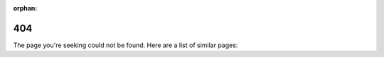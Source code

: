 :orphan:

404
===

The page you're seeking could not be found. Here are a list of similar pages:

.. raw:: html

    <ul>
      <div id="linkGen"></div>
    </ul>
    <script type="module">
      import Fuse from 'https://cdn.jsdelivr.net/npm/fuse.js@7.0.0/dist/fuse.mjs'
      var localUri = window.location.pathname;
      var hostUrl = window.location.protocol + "//" + window.location.host
      var pagelistUrl = hostUrl + "/cccl/pagelist.txt"

      fetch(pagelistUrl)
        .then((response) => response.text())
        .then((text) => {
          const pagelist = text.split(",")

          const options = {
            includeScore: true,
            distance: 100,
            threshold: 0.8,
            ignoreLocation: true
          }

          // cccl/device_vector.html => 'cccl 'device 'vector
          const query = localUri.replace(/\/|-|_/gi," '").replace(".html","")
          console.log("query:" + query)
          const fuse = new Fuse(pagelist, options)
          const result = fuse.search(query, {limit: 10})

          const listItem = '<li><a href=\"{2}{0}\">{0}</a> - Score: {1}</li>'.replace(/\{2\}/g, hostUrl + "/")
          document.getElementById('linkGen').innerHTML = ""
          result.forEach(element => {
            document.getElementById('linkGen').innerHTML += listItem.replace(/\{0\}/g, element.item).replace(/\{1\}/g, element.score.toFixed(2))
          });
        })
    </script>
